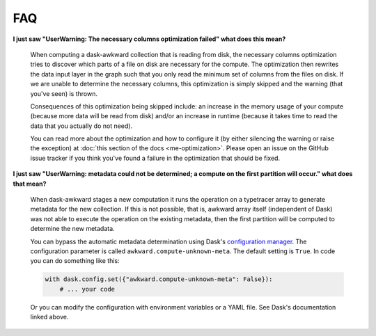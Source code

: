 FAQ
---

**I just saw "UserWarning: The necessary columns optimization failed"
what does this mean?**

    When computing a dask-awkward collection that is reading from
    disk, the necessary columns optimization tries to discover which
    parts of a file on disk are necessary for the compute. The
    optimization then rewrites the data input layer in the graph such
    that you only read the minimum set of columns from the files on
    disk. If we are unable to determine the necessary columns, this
    optimization is simply skipped and the warning (that you've seen)
    is thrown.

    Consequences of this optimization being skipped include: an
    increase in the memory usage of your compute (because more data
    will be read from disk) and/or an increase in runtime (because it
    takes time to read the data that you actually do not need).

    You can read more about the optimization and how to configure it
    (by either silencing the warning or raise the exception) at
    :doc:`this section of the docs <me-optimization>`. Please open an
    issue on the GitHub issue tracker if you think you've found a
    failure in the optimization that should be fixed.

**I just saw "UserWarning: metadata could not be determined; a compute
on the first partition will occur." what does that mean?**

    When dask-awkward stages a new computation it runs the operation
    on a typetracer array to generate metadata for the new collection.
    If this is not possible, that is, awkward array itself (independent
    of Dask) was not able to execute the operation on the existing
    metadata, then the first partition will be computed to determine the
    new metadata.

    You can bypass the automatic metadata determination using Dask's
    `configuration manager <daskconfig_>`__. The configuration parameter
    is called ``awkward.compute-unknown-meta``. The default setting is
    ``True``. In code you can do something like this:

    .. code-block:: python

       with dask.config.set({"awkward.compute-unknown-meta": False}):
           # ... your code

    Or you can modify the configuration with environment variables or a
    YAML file. See Dask's documentation linked above.


.. _daskconfig: https://docs.dask.org/en/stable/configuration.html

